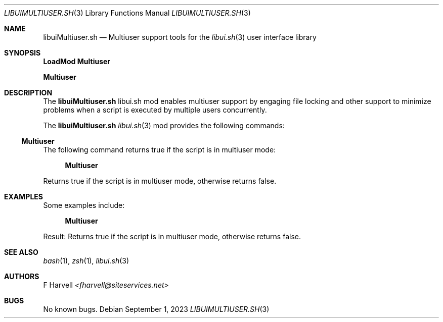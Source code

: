 .\" Manpage for libuiMultiuser.sh
.\" Please contact fharvell@siteservices.net to correct errors or typos. Please
.\" note that the libui library is young and under active development.
.\"
.\" Copyright 2018-2023 siteservices.net, Inc. and made available in the public
.\" domain.  Permission is unconditionally granted to anyone with an interest,
.\" the rights to use, modify, publish, distribute, sublicense, and/or sell this
.\" content and associated files.
.\"
.\" All content is provided "as is", without warranty of any kind, expressed or
.\" implied, including but not limited to merchantability, fitness for a
.\" particular purpose, and noninfringement.  In no event shall the authors or
.\" copyright holders be liable for any claim, damages, or other liability,
.\" whether in an action of contract, tort, or otherwise, arising from, out of,
.\" or in connection with this content or use of the associated files.
.\"
.Dd September 1, 2023
.Dt LIBUIMULTIUSER.SH 3
.Os
.Sh NAME
.Nm libuiMultiuser.sh
.Nd Multiuser support tools for the
.Xr libui.sh 3
user interface library
.Sh SYNOPSIS
.Sy LoadMod Multiuser
.Pp
.Sy Multiuser
.Sh DESCRIPTION
The
.Nm
libui.sh mod enables multiuser support by engaging file locking and other
support to minimize problems when a script is executed by multiple users
concurrently.
.Pp
The
.Nm
.Xr libui.sh 3
mod provides the following commands:
.Ss Multiuser
The following command returns true if the script is in multiuser mode:
.Bd -ragged -offset 4n
.Sy Multiuser
.Ed
.Pp
Returns true if the script is in multiuser mode, otherwise returns false.
.Sh EXAMPLES
Some examples include:
.Bd -literal -offset 4n
.Sy Multiuser
.Ed
.Pp
Result: Returns true if the script is in multiuser mode, otherwise returns
false.
.Sh SEE ALSO
.Xr bash 1 ,
.Xr zsh 1 ,
.Xr libui.sh 3
.Sh AUTHORS
.An F Harvell
.Mt <fharvell@siteservices.net>
.Sh BUGS
No known bugs.

